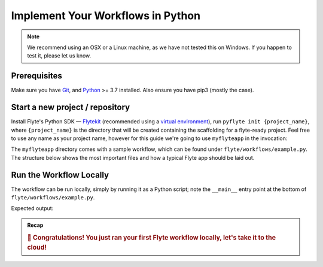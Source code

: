 .. _gettingstarted_build:


Implement Your Workflows in Python
----------------------------------

.. note::

    We recommend using an OSX or a Linux machine, as we have not tested this on Windows. If you happen to test it, please let us know.


Prerequisites
^^^^^^^^^^^^^^^^
Make sure you have `Git <https://git-scm.com/>`__, and `Python <https://www.python.org/downloads/>`__ >= 3.7 installed. Also ensure you have pip3 (mostly the case).

Start a new project / repository
^^^^^^^^^^^^^^^^^^^^^^^^^^^^^^^^^^
Install Flyte's Python SDK — `Flytekit <https://pypi.org/project/flytekit/>`__ (recommended using a  `virtual environment <https://docs.python.org/3/library/venv.html>`__), run ``pyflyte init {project_name}``, where ``{project_name}`` is the directory that will be created containing the scaffolding for a flyte-ready project. Feel free to use any name as your project name, however for this guide we're going to use ``myflyteapp`` in the  invocation:

.. prompt:: bash (venv)$

    pip3 install flytekit --upgrade
    pyflyte init myflyteapp
    cd myflyteapp

The ``myflyteapp`` directory comes with a sample workflow, which can be found under ``flyte/workflows/example.py``. The structure below shows the most important files and how a typical Flyte app should be laid out.

.. dropdown:: A typical Flyte app should have these files

   .. code-block:: text

       myflyteapp
       ├── Dockerfile
       ├── docker_build_and_tag.sh
       ├── flyte
       │         ├── __init__.py
       │         └── workflows
       │             ├── __init__.py
       │             └── example.py
       └── requirements.txt

   .. note::

       Two things to note here:

       * You can use `pip-compile` to build your requirements file.
       * The Dockerfile that comes with this is not GPU ready, but is a simple Dockerfile that should work for most of your apps.

Run the Workflow Locally
^^^^^^^^^^^^^^^^^^^^^^^^
The workflow can be run locally, simply by running it as a Python script; note the ``__main__`` entry point at the bottom of ``flyte/workflows/example.py``.

.. prompt:: bash (venv)$

   python flyte/workflows/example.py


Expected output:

.. prompt:: text

  Running my_wf() hello world

.. admonition:: Recap

  .. rubric:: 🎉 Congratulations! You just ran your first Flyte workflow locally, let's take it to the cloud!
